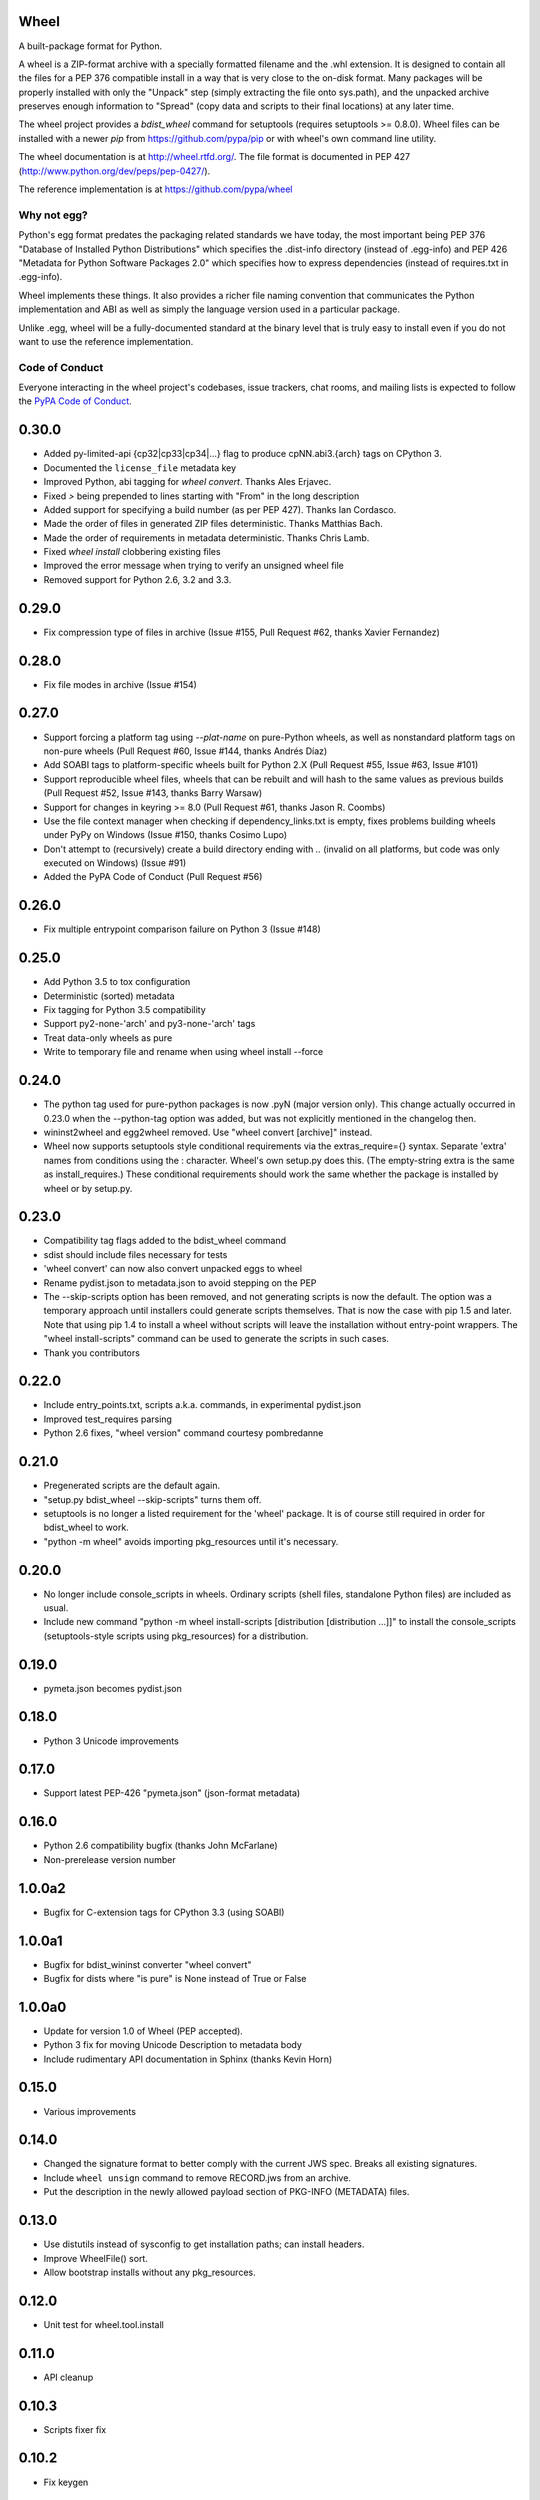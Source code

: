 Wheel
=====

A built-package format for Python.

A wheel is a ZIP-format archive with a specially formatted filename
and the .whl extension. It is designed to contain all the files for a
PEP 376 compatible install in a way that is very close to the on-disk
format. Many packages will be properly installed with only the "Unpack"
step (simply extracting the file onto sys.path), and the unpacked archive
preserves enough information to "Spread" (copy data and scripts to their
final locations) at any later time.

The wheel project provides a `bdist_wheel` command for setuptools
(requires setuptools >= 0.8.0). Wheel files can be installed with a
newer `pip` from https://github.com/pypa/pip or with wheel's own command
line utility.

The wheel documentation is at http://wheel.rtfd.org/. The file format
is documented in PEP 427 (http://www.python.org/dev/peps/pep-0427/).

The reference implementation is at https://github.com/pypa/wheel

Why not egg?
------------

Python's egg format predates the packaging related standards we have
today, the most important being PEP 376 "Database of Installed Python
Distributions" which specifies the .dist-info directory (instead of
.egg-info) and PEP 426 "Metadata for Python Software Packages 2.0"
which specifies how to express dependencies (instead of requires.txt
in .egg-info).

Wheel implements these things. It also provides a richer file naming
convention that communicates the Python implementation and ABI as well
as simply the language version used in a particular package.

Unlike .egg, wheel will be a fully-documented standard at the binary
level that is truly easy to install even if you do not want to use the
reference implementation.


Code of Conduct
---------------

Everyone interacting in the wheel project's codebases, issue trackers, chat
rooms, and mailing lists is expected to follow the `PyPA Code of Conduct`_.

.. _PyPA Code of Conduct: https://www.pypa.io/en/latest/code-of-conduct/


0.30.0
======
- Added py-limited-api {cp32|cp33|cp34|...} flag to produce cpNN.abi3.{arch}
  tags on CPython 3.
- Documented the ``license_file`` metadata key
- Improved Python, abi tagging for `wheel convert`. Thanks Ales Erjavec.
- Fixed `>` being prepended to lines starting with "From" in the long description
- Added support for specifying a build number (as per PEP 427).
  Thanks Ian Cordasco.
- Made the order of files in generated ZIP files deterministic.
  Thanks Matthias Bach.
- Made the order of requirements in metadata deterministic. Thanks Chris Lamb.
- Fixed `wheel install` clobbering existing files
- Improved the error message when trying to verify an unsigned wheel file
- Removed support for Python 2.6, 3.2 and 3.3.

0.29.0
======
- Fix compression type of files in archive (Issue #155, Pull Request #62,
  thanks Xavier Fernandez)

0.28.0
======
- Fix file modes in archive (Issue #154)

0.27.0
======
- Support forcing a platform tag using `--plat-name` on pure-Python wheels, as
  well as nonstandard platform tags on non-pure wheels (Pull Request #60, Issue
  #144, thanks Andrés Díaz)
- Add SOABI tags to platform-specific wheels built for Python 2.X (Pull Request
  #55, Issue #63, Issue #101)
- Support reproducible wheel files, wheels that can be rebuilt and will hash to
  the same values as previous builds (Pull Request #52, Issue #143, thanks
  Barry Warsaw)
- Support for changes in keyring >= 8.0 (Pull Request #61, thanks Jason R.
  Coombs)
- Use the file context manager when checking if dependency_links.txt is empty,
  fixes problems building wheels under PyPy on Windows  (Issue #150, thanks
  Cosimo Lupo)
- Don't attempt to (recursively) create a build directory ending with `..`
  (invalid on all platforms, but code was only executed on Windows) (Issue #91)
- Added the PyPA Code of Conduct (Pull Request #56)

0.26.0
======
- Fix multiple entrypoint comparison failure on Python 3 (Issue #148)

0.25.0
======
- Add Python 3.5 to tox configuration
- Deterministic (sorted) metadata
- Fix tagging for Python 3.5 compatibility
- Support py2-none-'arch' and py3-none-'arch' tags
- Treat data-only wheels as pure
- Write to temporary file and rename when using wheel install --force

0.24.0
======
- The python tag used for pure-python packages is now .pyN (major version
  only). This change actually occurred in 0.23.0 when the --python-tag
  option was added, but was not explicitly mentioned in the changelog then.
- wininst2wheel and egg2wheel removed. Use "wheel convert [archive]"
  instead.
- Wheel now supports setuptools style conditional requirements via the
  extras_require={} syntax. Separate 'extra' names from conditions using
  the : character. Wheel's own setup.py does this. (The empty-string
  extra is the same as install_requires.) These conditional requirements
  should work the same whether the package is installed by wheel or
  by setup.py.

0.23.0
======
- Compatibility tag flags added to the bdist_wheel command
- sdist should include files necessary for tests
- 'wheel convert' can now also convert unpacked eggs to wheel
- Rename pydist.json to metadata.json to avoid stepping on the PEP
- The --skip-scripts option has been removed, and not generating scripts is now
  the default. The option was a temporary approach until installers could
  generate scripts themselves. That is now the case with pip 1.5 and later.
  Note that using pip 1.4 to install a wheel without scripts will leave the
  installation without entry-point wrappers. The "wheel install-scripts"
  command can be used to generate the scripts in such cases.
- Thank you contributors

0.22.0
======
- Include entry_points.txt, scripts a.k.a. commands, in experimental
  pydist.json
- Improved test_requires parsing
- Python 2.6 fixes, "wheel version" command courtesy pombredanne

0.21.0
======
- Pregenerated scripts are the default again.
- "setup.py bdist_wheel --skip-scripts" turns them off.
- setuptools is no longer a listed requirement for the 'wheel'
  package. It is of course still required in order for bdist_wheel
  to work.
- "python -m wheel" avoids importing pkg_resources until it's necessary.

0.20.0
======
- No longer include console_scripts in wheels. Ordinary scripts (shell files,
  standalone Python files) are included as usual.
- Include new command "python -m wheel install-scripts [distribution
  [distribution ...]]" to install the console_scripts (setuptools-style
  scripts using pkg_resources) for a distribution.

0.19.0
======
- pymeta.json becomes pydist.json

0.18.0
======
- Python 3 Unicode improvements

0.17.0
======
- Support latest PEP-426 "pymeta.json" (json-format metadata)

0.16.0
======
- Python 2.6 compatibility bugfix (thanks John McFarlane)
- Non-prerelease version number

1.0.0a2
=======
- Bugfix for C-extension tags for CPython 3.3 (using SOABI)

1.0.0a1
=======
- Bugfix for bdist_wininst converter "wheel convert"
- Bugfix for dists where "is pure" is None instead of True or False

1.0.0a0
=======
- Update for version 1.0 of Wheel (PEP accepted).
- Python 3 fix for moving Unicode Description to metadata body
- Include rudimentary API documentation in Sphinx (thanks Kevin Horn)

0.15.0
======
- Various improvements

0.14.0
======
- Changed the signature format to better comply with the current JWS spec.
  Breaks all existing signatures.
- Include ``wheel unsign`` command to remove RECORD.jws from an archive.
- Put the description in the newly allowed payload section of PKG-INFO
  (METADATA) files.

0.13.0
======
- Use distutils instead of sysconfig to get installation paths; can install
  headers.
- Improve WheelFile() sort.
- Allow bootstrap installs without any pkg_resources.

0.12.0
======
- Unit test for wheel.tool.install

0.11.0
======
- API cleanup

0.10.3
======
- Scripts fixer fix

0.10.2
======
- Fix keygen

0.10.1
======
- Preserve attributes on install.

0.10.0
======
- Include a copy of pkg_resources. Wheel can now install into a virtualenv
  that does not have distribute (though most packages still require
  pkg_resources to actually work; wheel install distribute)
- Define a new setup.cfg section [wheel]. universal=1 will
  apply the py2.py3-none-any tag for pure python wheels.

0.9.7
=====
- Only import dirspec when needed. dirspec is only needed to find the
  configuration for keygen/signing operations.

0.9.6
=====
- requires-dist from setup.cfg overwrites any requirements from setup.py
  Care must be taken that the requirements are the same in both cases,
  or just always install from wheel.
- drop dirspec requirement on win32
- improved command line utility, adds 'wheel convert [egg or wininst]' to
  convert legacy binary formats to wheel

0.9.5
=====
- Wheel's own wheel file can be executed by Python, and can install itself:
  ``python wheel-0.9.5-py27-none-any/wheel install ...``
- Use argparse; basic ``wheel install`` command should run with only stdlib
  dependencies.
- Allow requires_dist in setup.cfg's [metadata] section. In addition to
  dependencies in setup.py, but will only be interpreted when installing
  from wheel, not from sdist. Can be qualified with environment markers.

0.9.4
=====
- Fix wheel.signatures in sdist

0.9.3
=====
- Integrated digital signatures support without C extensions.
- Integrated "wheel install" command (single package, no dependency
  resolution) including compatibility check.
- Support Python 3.3
- Use Metadata 1.3 (PEP 426)

0.9.2
=====
- Automatic signing if WHEEL_TOOL points to the wheel binary
- Even more Python 3 fixes

0.9.1
=====
- 'wheel sign' uses the keys generated by 'wheel keygen' (instead of generating
  a new key at random each time)
- Python 2/3 encoding/decoding fixes
- Run tests on Python 2.6 (without signature verification)

0.9
===
- Updated digital signatures scheme
- Python 3 support for digital signatures
- Always verify RECORD hashes on extract
- "wheel" command line tool to sign, verify, unpack wheel files

0.8
===
- none/any draft pep tags update
- improved wininst2wheel script
- doc changes and other improvements

0.7
===
- sort .dist-info at end of wheel archive
- Windows & Python 3 fixes from Paul Moore
- pep8
- scripts to convert wininst & egg to wheel

0.6
===
- require distribute >= 0.6.28
- stop using verlib

0.5
===
- working pretty well

0.4.2
=====
- hyphenated name fix

0.4
===
- improve test coverage
- improve Windows compatibility
- include tox.ini courtesy of Marc Abramowitz
- draft hmac sha-256 signing function

0.3
===
- prototype egg2wheel conversion script

0.2
===
- Python 3 compatibility

0.1
===
- Initial version


